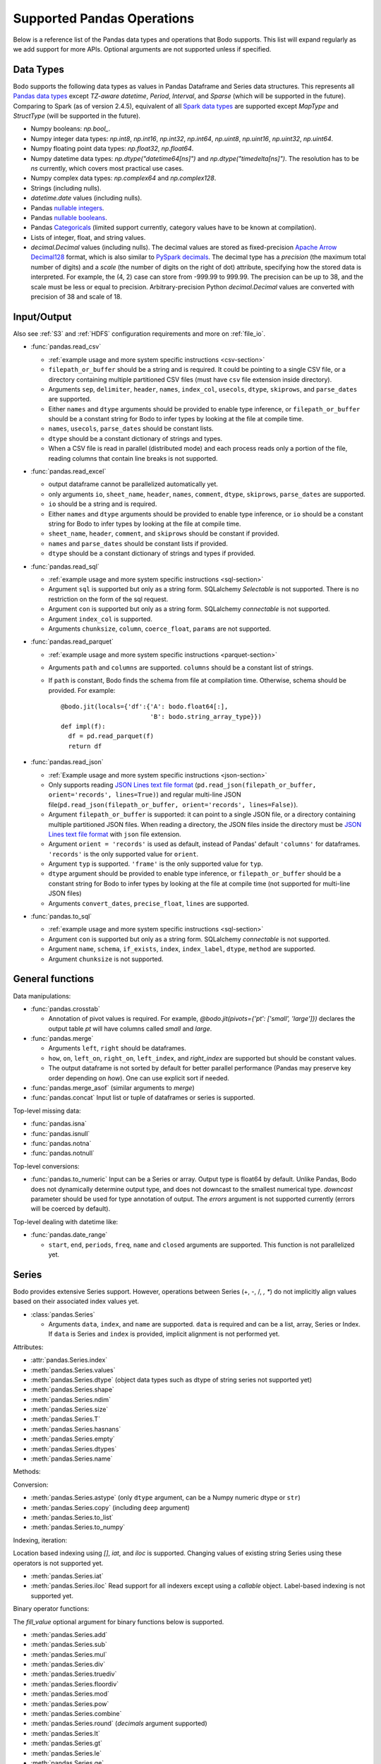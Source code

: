 .. _pandas:

Supported Pandas Operations
---------------------------

Below is a reference list of the Pandas data types and operations that Bodo supports.
This list will expand regularly as we add support for more APIs.
Optional arguments are not supported unless if specified.

.. Overall, Bodo currently supports 252 of 1263 Pandas APIs (excluding 645 date offset APIs).

.. Comparing to `PySpark DataFrames <https://spark.apache.org/docs/latest/api/python/pyspark.sql.html#pyspark.sql.DataFrame>`_
.. (as of version 2.4.5), some equivalent form for 47 of 53 applicable methods
.. are supported (`colRegex`, `cube`, `freqItems`, `rollup` and `sampleBy` not supported yet).
.. Comparing to `PySpark SQL functions <https://spark.apache.org/docs/latest/api/python/pyspark.sql#module-pyspark.sql.functions>`_,
.. some equivalent form for 128 of 205 applicable methods are supported (others will be supported in the future).

.. _pandas-dtype:

Data Types
~~~~~~~~~~

Bodo supports the following
data types as values in Pandas Dataframe and Series data structures.
This represents all `Pandas data types <https://pandas.pydata.org/pandas-docs/stable/reference/arrays.html>`_
except `TZ-aware datetime`, `Period`, `Interval`, and `Sparse` (which will be supported in the future).
Comparing to Spark (as of version 2.4.5), equivalent of all
`Spark data types <https://spark.apache.org/docs/latest/sql-reference.html#data-types>`_
are supported except `MapType` and `StructType` (will be supported in the future).


* Numpy booleans: `np.bool_`.
* Numpy integer data types: `np.int8`, `np.int16`, `np.int32`, `np.int64`,
  `np.uint8`, `np.uint16`, `np.uint32`, `np.uint64`.
* Numpy floating point data types: `np.float32`, `np.float64`.
* Numpy datetime data types: `np.dtype("datetime64[ns]")` and `np.dtype("timedelta[ns]")`.
  The resolution has to be `ns` currently, which covers most practical use cases.
* Numpy complex data types: `np.complex64` and `np.complex128`.
* Strings (including nulls).
* `datetime.date` values (including nulls).
* Pandas `nullable integers <https://pandas.pydata.org/pandas-docs/stable/user_guide/integer_na.html>`_.
* Pandas `nullable booleans <https://pandas.pydata.org/pandas-docs/stable/user_guide/boolean.html>`_.
* Pandas `Categoricals <https://pandas.pydata.org/pandas-docs/stable/user_guide/categorical.html>`_
  (limited support currently, category values have to be known at compilation).
* Lists of integer, float, and string values.
* `decimal.Decimal` values (including nulls). The decimal
  values are stored as fixed-precision
  `Apache Arrow Decimal128 <https://arrow.apache.org/docs/cpp/api/utilities.html#classarrow_1_1_decimal128>`_
  format, which is also similar to
  `PySpark decimals <https://spark.apache.org/docs/latest/api/python/pyspark.sql.html>`_.
  The decimal type has a `precision` (the maximum total number of digits)
  and a `scale` (the number of digits on the right of dot) attribute, specifying how
  the stored data is interpreted. For example, the (4, 2) case can store from -999.99 to 999.99.
  The precision can be up to 38, and the scale must be less or equal to precision.
  Arbitrary-precision Python `decimal.Decimal` values are converted with precision of 38 and scale of 18.


.. _pandas-f-in:

Input/Output
~~~~~~~~~~~~

Also see :ref:`S3` and :ref:`HDFS` configuration requirements and more on :ref:`file_io`.

* :func:`pandas.read_csv`

  * :ref:`example usage and more system specific instructions <csv-section>`
  * ``filepath_or_buffer`` should be a string and is required. It could be pointing to a single CSV file, or a directory containing multiple partitioned CSV files (must have ``csv`` file extension inside directory).  
  * Arguments ``sep``, ``delimiter``, ``header``, ``names``,
    ``index_col``, ``usecols``, ``dtype``, ``skiprows``, and ``parse_dates`` are supported.
  * Either ``names`` and ``dtype`` arguments should be provided to enable type inference,
    or ``filepath_or_buffer`` should be a constant string for Bodo to infer types by looking at the file at compile time.
  * ``names``, ``usecols``, ``parse_dates`` should be constant lists.
  * ``dtype`` should be a constant dictionary of strings and types.
  * When a CSV file is read in parallel (distributed mode) and each process reads only a portion of the file, reading columns that contain line breaks is not supported.

* :func:`pandas.read_excel`

  * output dataframe cannot be parallelized automatically yet.
  * only arguments ``io``, ``sheet_name``, ``header``, ``names``, ``comment``, ``dtype``, ``skiprows``, ``parse_dates`` are supported.
  * ``io`` should be a string and is required.
  * Either ``names`` and ``dtype`` arguments should be provided to enable type inference,
    or ``io`` should be a constant string for Bodo to infer types by looking at the file at
    compile time.
  * ``sheet_name``, ``header``, ``comment``, and ``skiprows`` should be constant if provided.
  * ``names`` and ``parse_dates`` should be constant lists if provided.
  * ``dtype`` should be a constant dictionary of strings and types if provided.

* :func:`pandas.read_sql`

  * :ref:`example usage and more system specific instructions <sql-section>`
  * Argument ``sql`` is supported but only as a string form. SQLalchemy `Selectable` is not supported. There is no restriction on the form of the sql request.
  * Argument ``con`` is supported but only as a string form. SQLalchemy `connectable` is not supported.
  * Argument ``index_col`` is supported.
  * Arguments ``chunksize``, ``column``, ``coerce_float``, ``params`` are not supported.

* :func:`pandas.read_parquet`

  * :ref:`example usage and more system specific instructions <parquet-section>`
  * Arguments ``path`` and ``columns`` are supported. ``columns``
    should be a constant list of strings.
  * If ``path`` is constant, Bodo finds the schema from file at compilation time.
    Otherwise, schema should be provided. For example::

      @bodo.jit(locals={'df':{'A': bodo.float64[:],
                              'B': bodo.string_array_type}})
      def impl(f):
        df = pd.read_parquet(f)
        return df

* :func:`pandas.read_json`

  * :ref:`Example usage and more system specific instructions <json-section>`
  * Only supports reading `JSON Lines text file format <http://jsonlines.org/>`_ (``pd.read_json(filepath_or_buffer, orient='records', lines=True)``) and regular multi-line JSON file(``pd.read_json(filepath_or_buffer, orient='records', lines=False)``).
  * Argument ``filepath_or_buffer`` is supported: it can point to a single JSON file, or a directory containing multiple partitioned JSON files. When reading a directory, the JSON files inside the directory must be `JSON Lines text file format <http://jsonlines.org/>`_ with ``json`` file extension.
  * Argument ``orient = 'records'`` is used as default, instead of Pandas' default ``'columns'`` for dataframes. ``'records'`` is the only supported value for ``orient``.
  * Argument ``typ`` is supported. ``'frame'`` is the only supported value for ``typ``.
  * ``dtype`` argument should be provided to enable type inference, or ``filepath_or_buffer`` should be a constant string for Bodo to infer types by looking at the file at compile time (not supported for multi-line JSON files)
  * Arguments ``convert_dates``, ``precise_float``, ``lines`` are supported.

* :func:`pandas.to_sql`

  * :ref:`example usage and more system specific instructions <sql-section>`
  * Argument ``con`` is supported but only as a string form. SQLalchemy `connectable` is not supported.
  * Argument ``name``, ``schema``, ``if_exists``, ``index``, ``index_label``, ``dtype``, ``method`` are supported.
  * Argument ``chunksize`` is not supported.

General functions
~~~~~~~~~~~~~~~~~

Data manipulations:

* :func:`pandas.crosstab`

  * Annotation of pivot values is required.
    For example, `@bodo.jit(pivots={'pt': ['small', 'large']})` declares
    the output table `pt` will have columns called `small` and `large`.

* :func:`pandas.merge`

  * Arguments ``left``, ``right`` should be dataframes.
  * ``how``, ``on``, ``left_on``, ``right_on``, ``left_index``,
    and `right_index` are supported but should be constant values.
  * The output dataframe is not sorted by default for better parallel performance (Pandas may preserve key order depending on `how`). 
    One can use explicit sort if needed.

* :func:`pandas.merge_asof` (similar arguments to `merge`)

* :func:`pandas.concat`
  Input list or tuple of dataframes or series is supported.


Top-level missing data:

* :func:`pandas.isna`
* :func:`pandas.isnull`
* :func:`pandas.notna`
* :func:`pandas.notnull`


Top-level conversions:

* :func:`pandas.to_numeric` Input can be a Series or array.
  Output type is float64 by default.
  Unlike Pandas, Bodo does not dynamically determine output type,
  and does not downcast to the smallest numerical type.
  `downcast` parameter should be used for type annotation of output.
  The `errors` argument is not supported currently (errors will be coerced by default).


Top-level dealing with datetime like:


* :func:`pandas.date_range`

  * ``start``, ``end``, ``periods``, ``freq``, ``name`` and ``closed``
    arguments are supported. This function is not parallelized yet.


Series
~~~~~~

Bodo provides extensive Series support.
However, operations between Series (+, -, /, *, **) do not
implicitly align values based on their
associated index values yet.


* :class:`pandas.Series`

  * Arguments ``data``, ``index``, and ``name`` are supported.
    ``data`` is required and can be a list, array, Series or Index.
    If ``data`` is Series and ``index`` is provided, implicit alignment is
    not performed yet.


Attributes:

* :attr:`pandas.Series.index`
* :meth:`pandas.Series.values`
* :meth:`pandas.Series.dtype` (object data types such as dtype of
  string series not supported yet)
* :meth:`pandas.Series.shape`
* :meth:`pandas.Series.ndim`
* :meth:`pandas.Series.size`
* :meth:`pandas.Series.T`
* :meth:`pandas.Series.hasnans`
* :meth:`pandas.Series.empty`
* :meth:`pandas.Series.dtypes`
* :meth:`pandas.Series.name`


Methods:

Conversion:

* :meth:`pandas.Series.astype` (only ``dtype`` argument,
  can be a Numpy numeric dtype or ``str``)
* :meth:`pandas.Series.copy` (including ``deep`` argument)
* :meth:`pandas.Series.to_list`
* :meth:`pandas.Series.to_numpy`


Indexing, iteration:

Location based indexing using `[]`, `iat`, and `iloc` is supported.
Changing values of existing string Series using these operators
is not supported yet.

* :meth:`pandas.Series.iat`
* :meth:`pandas.Series.iloc`
  Read support for all indexers except using a `callable` object.
  Label-based indexing is not supported yet.

Binary operator functions:

The `fill_value` optional argument for binary functions below is supported.

* :meth:`pandas.Series.add`
* :meth:`pandas.Series.sub`
* :meth:`pandas.Series.mul`
* :meth:`pandas.Series.div`
* :meth:`pandas.Series.truediv`
* :meth:`pandas.Series.floordiv`
* :meth:`pandas.Series.mod`
* :meth:`pandas.Series.pow`
* :meth:`pandas.Series.combine`
* :meth:`pandas.Series.round` (`decimals` argument supported)
* :meth:`pandas.Series.lt`
* :meth:`pandas.Series.gt`
* :meth:`pandas.Series.le`
* :meth:`pandas.Series.ge`
* :meth:`pandas.Series.ne`

Function application, GroupBy & Window:

* :meth:`pandas.Series.apply` (only the `func` argument)
* :meth:`pandas.Series.map` (only the `arg` argument, which should be a function)
* :meth:`pandas.Series.rolling` (`window` and `center` arguments supported)


Computations / Descriptive Stats:

Statistical functions below are supported without optional arguments
unless support is explicitly mentioned.

* :meth:`pandas.Series.abs`
* :meth:`pandas.Series.all` only default arguments supported
* :meth:`pandas.Series.any` only default arguments supported
* :meth:`pandas.Series.corr`
* :meth:`pandas.Series.count`
* :meth:`pandas.Series.cov`
* :meth:`pandas.Series.cumsum`
* :meth:`pandas.Series.cumprod`
* :meth:`pandas.Series.cummin`
* :meth:`pandas.Series.cummax`
* :meth:`pandas.Series.describe` currently returns a string instead of Series object.
* :meth:`pandas.Series.max`
* :meth:`pandas.Series.mean`
* :meth:`pandas.Series.median`
* :meth:`pandas.Series.min`
* :meth:`pandas.Series.nlargest` (non-numerics not supported yet)
* :meth:`pandas.Series.nsmallest` (non-numerics not supported yet)
* :meth:`pandas.Series.pct_change`(supports numeric types and
  only the `periods` argument supported)
* :meth:`pandas.Series.prod`
* :meth:`pandas.Series.quantile`
* :meth:`pandas.Series.std` (support skipna and ddof arguments)
* :meth:`pandas.Series.var` (support skipna and ddof arguments)
* :meth:`pandas.Series.sem` (support skipna and ddof arguments)
* :meth:`pandas.Series.sum`
* :meth:`pandas.Series.mad` argument skipna supported
* :meth:`pandas.Series.kurt` argument skipna supported
* :meth:`pandas.Series.kurtosis` argument skipna supported
* :meth:`pandas.Series.skew` argument skipna supported
* :meth:`pandas.Series.unique`
* :meth:`pandas.Series.nunique`
* :meth:`pandas.Series.value_counts`


Reindexing / Selection / Label manipulation:


* :meth:`pandas.Series.head` (`n` argument is supported)
* :meth:`pandas.Series.idxmax`
* :meth:`pandas.Series.idxmin`
* :meth:`pandas.Series.isin`
  `values` argument supports both distributed array/Series and replicated list/array/Series
* :meth:`pandas.Series.rename` (only set a new name using a string value)
* :meth:`pandas.Series.reset_index` only default arguments supported.
  Also, requires Index name to be known at compilation time.
* :meth:`pandas.Series.tail` (`n` argument is supported)
* :meth:`pandas.Series.take`

Missing data handling:

* :meth:`pandas.Series.isna`
* :meth:`pandas.Series.notna`
* :meth:`pandas.Series.dropna`
* :meth:`pandas.Series.fillna`

Reshaping, sorting:

* :meth:`pandas.Series.argsort`
* :meth:`pandas.Series.sort_values`
* :meth:`pandas.Series.append` `ignore_index` is supported.
  setting name for output Series not supported yet)

Time series-related:

* :meth:`pandas.Series.shift` (supports numeric types and
  only the `periods` argument supported)

Datetime properties:

* :attr:`pandas.Series.dt.date`
* :attr:`pandas.Series.dt.year`
* :attr:`pandas.Series.dt.month`
* :attr:`pandas.Series.dt.day`
* :attr:`pandas.Series.dt.hour`
* :attr:`pandas.Series.dt.minute`
* :attr:`pandas.Series.dt.second`
* :attr:`pandas.Series.dt.microsecond`
* :attr:`pandas.Series.dt.nanosecond`

String handling:

* :meth:`pandas.Series.str.capitalize`
* :meth:`pandas.Series.str.center`
* :meth:`pandas.Series.str.contains` regex argument supported.
* :meth:`pandas.Series.str.count`
* :meth:`pandas.Series.str.endswith`
* :meth:`pandas.Series.str.extract` (input pattern should be a constant string)
* :meth:`pandas.Series.str.extractall` (input pattern should be a constant string)
* :meth:`pandas.Series.str.find`
* :meth:`pandas.Series.str.get`
* :meth:`pandas.Series.str.join`
* :meth:`pandas.Series.str.len`
* :meth:`pandas.Series.str.ljust`
* :meth:`pandas.Series.str.lower`
* :meth:`pandas.Series.str.lstrip`
* :meth:`pandas.Series.str.pad`
* :meth:`pandas.Series.str.replace` regex argument supported.
* :meth:`pandas.Series.str.rfind`
* :meth:`pandas.Series.str.rjust`
* :meth:`pandas.Series.str.rstrip`
* :meth:`pandas.Series.str.slice`
* :meth:`pandas.Series.str.split`
* :meth:`pandas.Series.str.startswith`
* :meth:`pandas.Series.str.strip`
* :meth:`pandas.Series.str.swapcase`
* :meth:`pandas.Series.str.title`
* :meth:`pandas.Series.str.upper`
* :meth:`pandas.Series.str.zfill`
* :meth:`pandas.Series.str.isalnum`
* :meth:`pandas.Series.str.isalpha`
* :meth:`pandas.Series.str.isdigit`
* :meth:`pandas.Series.str.isspace`
* :meth:`pandas.Series.str.islower`
* :meth:`pandas.Series.str.isupper`
* :meth:`pandas.Series.str.istitle`
* :meth:`pandas.Series.str.isnumeric`
* :meth:`pandas.Series.str.isdecimal`


DataFrame
~~~~~~~~~

Bodo provides extensive DataFrame support documented below.


* :class:`pandas.DataFrame`

  ``data`` argument can be a constant dictionary or 2d Numpy array.
  Other arguments are also supported.

Attributes and underlying data:


* :attr:`pandas.DataFrame.index` (can access but not set new index yet)
* :attr:`pandas.DataFrame.columns`  (can access but not set new columns yet)
* :attr:`pandas.DataFrame.values` (only for numeric dataframes)
* :meth:`pandas.DataFrame.to_numpy` (only for numeric dataframes)
* :attr:`pandas.DataFrame.ndim`
* :attr:`pandas.DataFrame.size`
* :attr:`pandas.DataFrame.shape`
* :attr:`pandas.DataFrame.empty`

Conversion:

* :meth:`pandas.DataFrame.astype` (only accepts a single data type
  of Numpy dtypes or `str`)
* :meth:`pandas.DataFrame.copy` (including `deep` flag)
* :meth:`pandas.DataFrame.isna`
* :meth:`pandas.DataFrame.notna`


Indexing, iteration:

* :meth:`pandas.DataFrame.head` (including `n` argument)
* :meth:`pandas.DataFrame.iat`
* :meth:`pandas.DataFrame.iloc`
  Read support for all indexers except reading a single row using an
  interger, slicing across columns, or using a `callable` object.
  Label-based indexing is not supported yet.
* :meth:`pandas.DataFrame.tail` (including `n` argument)
* :meth:`pandas.DataFrame.isin` (`values` can be a dataframe with matching index
  or a list or a set)
* :meth:`pandas.DataFrame.query` (`expr` can be a constant string or an argument
  to the jit function)

Function application, GroupBy & Window:

* :meth:`pandas.DataFrame.apply`
* :meth:`pandas.DataFrame.groupby` `by` should be a constant column label
  or column labels.
  `sort=False` is set by default. `as_index` argument is supported but
  `MultiIndex` is not supported yet (will just drop output `MultiIndex`).
* :meth:`pandas.DataFrame.rolling` `window` argument should be integer or a time
  offset as a constant string. `center` and `on` arguments are also supported.

Computations / Descriptive Stats:

* :meth:`pandas.DataFrame.abs`
* :meth:`pandas.DataFrame.corr` (`min_periods` argument supported)
* :meth:`pandas.DataFrame.count`
* :meth:`pandas.DataFrame.cov` (`min_periods` argument supported)
* :meth:`pandas.DataFrame.cumprod`
* :meth:`pandas.DataFrame.cumsum`
* :meth:`pandas.DataFrame.cummin`
* :meth:`pandas.DataFrame.cummax`
* :meth:`pandas.DataFrame.describe`
* :meth:`pandas.DataFrame.max`
* :meth:`pandas.DataFrame.mean`
* :meth:`pandas.DataFrame.median`
* :meth:`pandas.DataFrame.min`
* :meth:`pandas.DataFrame.pct_change`
* :meth:`pandas.DataFrame.prod`
* :meth:`pandas.DataFrame.quantile`
* :meth:`pandas.DataFrame.sum`
* :meth:`pandas.DataFrame.std`
* :meth:`pandas.DataFrame.var`
* :meth:`pandas.DataFrame.nunique` (`dropna` argument not supported yet. The behavior is slightly different from `.nunique` implementation in pandas)


Reindexing / Selection / Label manipulation:

* :meth:`pandas.DataFrame.drop` (only dropping columns supported,
  either using `columns` argument or setting `axis=1`)
* :meth:`pandas.DataFrame.drop_duplicates`
* :meth:`pandas.DataFrame.duplicated`
* :meth:`pandas.DataFrame.head` (including `n` argument)
* :meth:`pandas.DataFrame.idxmax`
* :meth:`pandas.DataFrame.idxmin`
* :meth:`pandas.DataFrame.rename` (only `columns` argument with a constant dictionary)
* :meth:`pandas.DataFrame.reset_index` (only `drop=True` supported)
* :meth:`pandas.DataFrame.set_index` `keys` can only be a column label
  (a constant string).
* :meth:`pandas.DataFrame.tail` (including `n` argument)
* :meth:`pandas.DataFrame.take`

Missing data handling:

* :meth:`pandas.DataFrame.dropna`
* :meth:`pandas.DataFrame.fillna`

Reshaping, sorting, transposing:

* :meth:`pandas.DataFrame.pivot_table`

  * Arguments ``values``, ``index``, ``columns`` and ``aggfunc`` are
    supported.
  * Annotation of pivot values is required.
    For example, `@bodo.jit(pivots={'pt': ['small', 'large']})` declares
    the output pivot table `pt` will have columns called `small` and `large`.

* :meth:`pandas.DataFrame.sort_values` ``by`` argument should be constant string or
  constant list of strings. ``ascending`` and ``na_position`` arguments are supported.
* :meth:`pandas.DataFrame.drop_duplicates` is supported.
* :meth:`pandas.DataFrame.sort_index` `ascending` argument is supported.

Combining / joining / merging:

* :meth:`pandas.DataFrame.append` appending a dataframe or list of dataframes
  supported. `ignore_index=True` is necessary and set by default.
* :meth:`pandas.DataFrame.assign` function arguments not supported yet.
* :meth:`pandas.DataFrame.join` only dataframes. The output dataframe is not sorted by default for better parallel performance (Pandas may preserve key order depending on `how`).
  One can use explicit sort if needed.
* :meth:`pandas.DataFrame.merge` only dataframes. `how`, `on`, `left_on`,
  `right_on`, `left_index`, and `right_index` are supported but
  should be constant values.



Time series-related:

* :meth:`pandas.DataFrame.shift` (supports numeric types and
  only the `periods` argument supported)

.. _pandas-f-out:

Serialization / IO / conversion:

Also see :ref:`S3` and :ref:`HDFS` configuration requirements and more on :ref:`file_io`.

* :meth:`pandas.DataFrame.to_parquet`
* :meth:`pandas.DataFrame.to_csv`
* :meth:`pandas.DataFrame.to_json`

Numeric Index
~~~~~~~~~~~~~

Numeric index objects ``RangeIndex``, ``Int64Index``, ``UInt64Index`` and
``Float64Index`` are supported as index to dataframes and series.
Constructing them in Bodo functions, passing them to Bodo functions (unboxing),
and returning them from Bodo functions (boxing) are also supported.

* :class:`pandas.RangeIndex`

  * ``start``, ``stop`` and ``step`` arguments are supported.

* :class:`pandas.Int64Index`
* :class:`pandas.UInt64Index`
* :class:`pandas.Float64Index`

  * ``data``, ``copy`` and ``name`` arguments are supported.
    ``data`` can be a list or array.


DatetimeIndex
~~~~~~~~~~~~~

``DatetimeIndex`` objects are supported. They can be constructed,
boxed/unboxed, and set as index to dataframes and series.

* :class:`pandas.DatetimeIndex`

  * Only ``data`` argument is supported, and can be array-like
    of ``datetime64['ns']``, ``int64`` or strings.

Date fields of DatetimeIndex are supported:

* :meth:`pandas.DatetimeIndex.year`
* :meth:`pandas.DatetimeIndex.month`
* :meth:`pandas.DatetimeIndex.day`
* :meth:`pandas.DatetimeIndex.hour`
* :meth:`pandas.DatetimeIndex.minute`
* :meth:`pandas.DatetimeIndex.second`
* :meth:`pandas.DatetimeIndex.microsecond`
* :meth:`pandas.DatetimeIndex.nanosecond`
* :meth:`pandas.DatetimeIndex.date`

The min/max methods are supported without optional arguments
(``NaT`` output for empty or all ``NaT`` input not supported yet):

* :meth:`pandas.DatetimeIndex.min`
* :meth:`pandas.DatetimeIndex.max`

Returning underlying data array:

* :attr:`pandas.DatetimeIndex.values`


Subtraction of ``Timestamp`` from ``DatetimeIndex`` and vice versa
is supported.

Comparison operators ``==``, ``!=``, ``>=``, ``>``, ``<=``, ``<`` between
``DatetimeIndex`` and a string of datetime
are supported.


TimedeltaIndex
~~~~~~~~~~~~~~

``TimedeltaIndex`` objects are supported. They can be constructed,
boxed/unboxed, and set as index to dataframes and series.

* :class:`pandas.TimedeltaIndex`

  * Only ``data`` argument is supported, and can be array-like
    of ``timedelta64['ns']`` or ``int64``.

Time fields of TimedeltaIndex are supported:

* :meth:`pandas.TimedeltaIndex.days`
* :meth:`pandas.TimedeltaIndex.seconds`
* :meth:`pandas.TimedeltaIndex.microseconds`
* :meth:`pandas.TimedeltaIndex.nanoseconds`


PeriodIndex
~~~~~~~~~~~~~

``PeriodIndex`` objects can be
boxed/unboxed and set as index to dataframes and series.
Operations on them will be supported in upcoming releases.


Timestamp
~~~~~~~~~

Timestamp functionality is documented in `pandas.Timestamp <https://pandas.pydata.org/pandas-docs/stable/reference/api/pandas.Timestamp.html>`_.

* :attr:`pandas.Timestamp.day`
* :attr:`pandas.Timestamp.hour`
* :attr:`pandas.Timestamp.microsecond`
* :attr:`pandas.Timestamp.month`
* :attr:`pandas.Timestamp.nanosecond`
* :attr:`pandas.Timestamp.second`
* :attr:`pandas.Timestamp.year`
* :meth:`pandas.Timestamp.date`


Window
~~~~~~

Rolling functionality is documented in `pandas.DataFrame.rolling <https://pandas.pydata.org/pandas-docs/stable/reference/api/pandas.DataFrame.rolling.html>`_.

* :meth:`pandas.core.window.rolling.Rolling.count`
* :meth:`pandas.core.window.rolling.Rolling.sum`
* :meth:`pandas.core.window.rolling.Rolling.mean`
* :meth:`pandas.core.window.rolling.Rolling.median`
* :meth:`pandas.core.window.rolling.Rolling.var`
* :meth:`pandas.core.window.rolling.Rolling.std`
* :meth:`pandas.core.window.rolling.Rolling.min`
* :meth:`pandas.core.window.rolling.Rolling.max`
* :meth:`pandas.core.window.rolling.Rolling.corr`
* :meth:`pandas.core.window.rolling.Rolling.cov`
* :meth:`pandas.core.window.rolling.Rolling.apply`


GroupBy
~~~~~~~

The operations are documented on `pandas.DataFrame.groupby <https://pandas.pydata.org/pandas-docs/stable/reference/groupby.html>`_.

* :meth:`pandas.core.groupby.GroupBy.agg` `arg` should be a function, and the compiler should be
  able to simplify it to a single parallel loop and analyze it.
  For example, arithmetic expressions on input Series are supported.
  A list of functions is also supported if one output column is selected
  (which avoids MultiIndex).
  For example::

    @bodo.jit
    def f(df):
        def g1(x): return (x<=2).sum()
        def g2(x): return (x>2).sum()
        return df.groupby('A')['B'].agg((g1, g2))

* :meth:`pandas.core.groupby.GroupBy.aggregate` same as `agg`
* :meth:`pandas.core.groupby.GroupBy.count`
* :meth:`pandas.core.groupby.GroupBy.cumsum`
* :meth:`pandas.core.groupby.GroupBy.first`
* :meth:`pandas.core.groupby.GroupBy.last`
* :meth:`pandas.core.groupby.GroupBy.max`
* :meth:`pandas.core.groupby.GroupBy.mean`
* :meth:`pandas.core.groupby.GroupBy.min`
* :meth:`pandas.core.groupby.GroupBy.prod`
* :meth:`pandas.core.groupby.GroupBy.std`
* :meth:`pandas.core.groupby.GroupBy.sum`
* :meth:`pandas.core.groupby.GroupBy.var`


Integer NA issue in Pandas
~~~~~~~~~~~~~~~~~~~~~~~~~~

DataFrame and Series objects with integer data need special care
due to `integer NA issues in Pandas <https://pandas.pydata.org/pandas-docs/stable/user_guide/gotchas.html#nan-integer-na-values-and-na-type-promotions>`_.
By default, Pandas dynamically converts integer columns to
floating point when missing values (NAs) are needed
(which can result in loss of precision).
This is because Pandas uses the NaN floating point value as NA,
and Numpy does not support NaN values for integers.
Bodo does not perform this conversion unless enough information is
available at compilation time.

Pandas introduced a new `nullable integer data type <https://pandas.pydata.org/pandas-docs/stable/user_guide/integer_na.html#integer-na>`_
that can solve this issue, which is also supported by Bodo.
For example, this code reads column `A` into a nullable integer array
(the capital "I" denotes nullable integer type)::

  @bodo.jit
  def example(fname):
    dtype = {'A': 'Int64', 'B': 'float64'}
    df = pd.read_csv(fname,
        names=dtype.keys(),
        dtype=dtype,
    )
    ...

